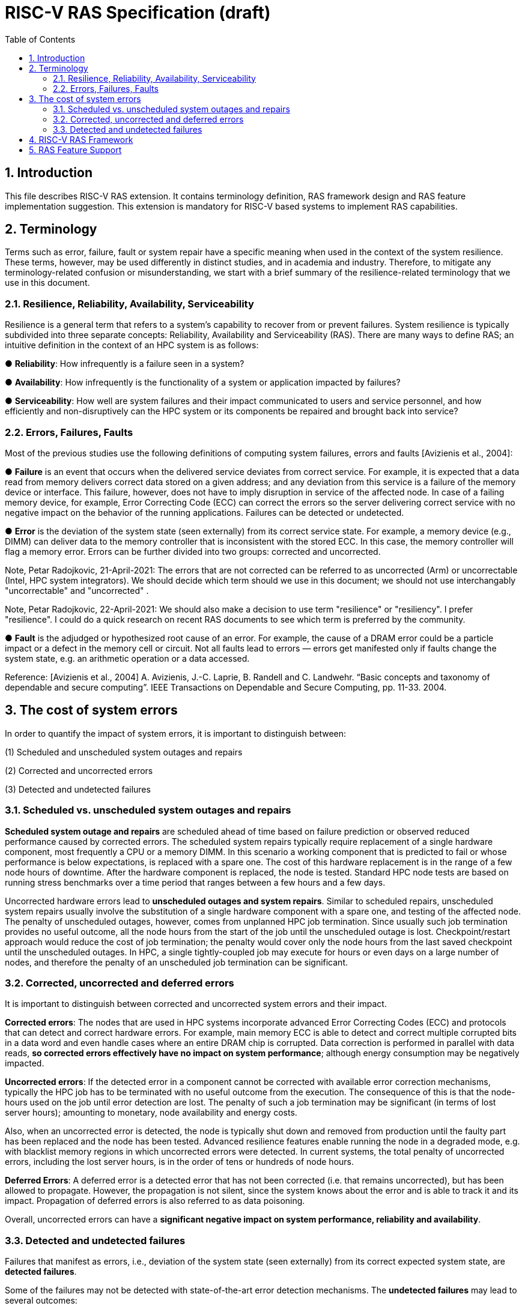 = RISC-V RAS Specification (draft)
:toc:
:sectnums:

== Introduction
This file describes RISC-V RAS extension. It contains terminology definition, RAS framework design and RAS feature implementation suggestion. This extension is mandatory for RISC-V based systems to implement RAS capabilities.


== Terminology
Terms such as error, failure, fault or system repair have a specific meaning when used in the context of the system resilience. These terms, however, may be used differently in distinct studies, and in academia and industry. Therefore, to mitigate any terminology-related confusion or misunderstanding, we start with a brief summary of the resilience-related terminology that we use in this document.

=== Resilience, Reliability, Availability, Serviceability


Resilience is a general term that refers to a system's capability to recover from or prevent failures. System resilience is typically subdivided into three separate concepts: Reliability, Availability and Serviceability (RAS). There are many ways to define RAS; an intuitive definition in the context of an HPC system is as follows:

● **Reliability**: How infrequently is a failure seen in a system?

● **Availability**: How infrequently is the functionality of a system or application impacted by failures?

● **Serviceability**: How well are system failures and their impact communicated to users and service personnel, and how efficiently and non-disruptively can the HPC system or its components be repaired and brought back into service?


=== Errors, Failures, Faults 

Most of the previous studies use the following definitions of computing system failures, errors and faults [Avizienis et al., 2004]: 


● **Failure** is an event that occurs when the delivered service deviates from correct service. For example, it is expected that a data read from memory delivers correct data stored on a given address; and any deviation from this service is a failure of the memory device or interface. This failure, however, does not have to imply disruption in service of the affected node. In case of a failing memory device, for example, Error Correcting Code (ECC) can correct the errors so the server  delivering correct service with no negative impact on the behavior of the running applications. Failures can be detected or undetected. 


●  **Error** is the deviation of the system state (seen externally) from its correct service state. For example, a memory device (e.g., DIMM) can deliver data to the memory controller that is inconsistent with the stored ECC. In this case, the memory controller will flag a memory error. Errors can be further divided into two groups: corrected and uncorrected. 

Note, Petar Radojkovic, 21-April-2021: The errors that are not corrected can be referred to as uncorrected (Arm) or uncorrectable (Intel, HPC system integrators). We should decide which term should we use in this document; we should not use interchangably "uncorrectable" and "uncorrected" .

Note, Petar Radojkovic, 22-April-2021: We should also make a decision to use term "resilience" or "resiliency". I prefer "resilience". I could do a quick research on recent RAS documents to see which term is preferred by the community.   

● **Fault** is the adjudged or hypothesized root cause of an error. For example, the cause of a DRAM error could be a particle impact or a defect in the memory cell or circuit. Not all faults lead to errors — errors get manifested only if faults change the system state, e.g. an arithmetic operation or a data accessed.


Reference: 
[Avizienis et al., 2004] A. Avizienis, J.-C. Laprie, B. Randell and C. Landwehr. “Basic concepts and taxonomy of dependable and secure computing”. IEEE Transactions on Dependable and Secure Computing, pp. 11-33. 2004.

== The cost of system errors 
In order to quantify the impact of system errors, it is important to distinguish between:

(1) Scheduled and unscheduled system outages and repairs

(2) Corrected and uncorrected errors

(3) Detected and undetected failures

=== Scheduled vs. unscheduled system outages and repairs 

**Scheduled system outage and repairs** are scheduled ahead of time based on failure prediction or observed reduced performance caused by corrected errors. The scheduled system repairs typically require replacement of a single hardware component, most frequently a CPU or a memory DIMM. In this scenario a working component that is predicted to fail or whose performance is below expectations, is replaced with a spare one. The cost of this hardware replacement is in the range of a few node hours of downtime. After the hardware component is replaced, the node is tested. Standard HPC node tests are based on running stress benchmarks over a time period that ranges between a few hours and a few days.

Uncorrected hardware errors lead to **unscheduled outages and system repairs**. Similar to scheduled repairs, unscheduled system repairs usually involve the substitution of a single hardware component with a spare one, and testing of the affected node. The penalty of unscheduled outages, however, comes from unplanned HPC job termination. Since usually such job termination provides no useful outcome, all the node hours from the start of the job until the unscheduled outage is lost. Checkpoint/restart approach would reduce the cost of job termination; the penalty would cover only the node hours from the last saved checkpoint until the unscheduled outages. In HPC, a single tightly-coupled job may execute for hours or even days on a large number of nodes, and therefore the penalty of an unscheduled job termination can be significant.

=== Corrected, uncorrected and deferred errors 

It is important to distinguish between corrected and uncorrected system errors and their impact.

**Corrected errors**: The nodes that are used in HPC systems incorporate advanced Error Correcting Codes (ECC) and protocols that can detect and correct hardware errors. For example, main memory ECC is able to detect and correct multiple corrupted bits in a data word and even handle cases where an entire DRAM chip is corrupted. Data correction is performed in parallel with data reads, **so corrected errors effectively have no impact on system performance**; although energy consumption may be negatively impacted.

**Uncorrected errors**: If the detected error in a component cannot be corrected with available error correction mechanisms, typically the HPC job has to be terminated with no useful outcome from the execution. The consequence of this is that the node-hours used on the job until error detection are lost. The penalty of such a job termination may be significant (in terms of lost server hours); amounting to monetary, node availability and energy costs.

Also, when an uncorrected error is detected, the node is typically shut down and removed from production until the faulty part has been replaced and the node has been tested. Advanced resilience features enable running the node in a degraded mode, e.g. with blacklist memory regions in which uncorrected errors were detected. In current systems, the total penalty of uncorrected errors, including the lost server hours, is in the order of tens or hundreds of node hours.

**Deferred Errors**: A deferred error is a detected error that has not been corrected (i.e. that remains uncorrected), but has been allowed to propagate. However, the propagation is not silent, since the system knows about the error and is able to track it and its impact. Propagation of deferred errors is also referred to as data poisoning.

Overall, uncorrected errors can have a **significant negative impact on system performance, reliability and availability**.

=== Detected and undetected failures

Failures that manifest as errors, i.e., deviation of the system state (seen externally) from its correct expected system state, are **detected failures**.

Some of the failures may not be detected with state-of-the-art error detection mechanisms. The **undetected failures** may lead to several outcomes:

● **No impact**: Undetected failures may contaminate obsolete data, i.e., data not used by the application after the failure’s occurrence. In this case, the **undetected failures** have no impact on application outcome or the overall service provided by the HPC system.

● **Incorrect system operation**: Undetected failure may lead to incorrect data being used by the application, e.g., affecting addresses of even binary code. Use of such incorrect data addresses or code may lead to service interruption, e.g., because the application tries to access an address that is invalid in its address space. For such uncorrected errors, the cost caused by service interruptions, system repair and testing is high.

● **Silent Data Corruption (SDC)**: Undetected failures may lead to unexpected erroneous application outcomes — the application may execute to the end and give an answer that could even look plausible, but is actually wrong. This scenario may occur if the failure affects data that is later used by the application. Producing undetected incorrect scientific results is considered **more damaging than a service interruption** [Geist, 2013].

Reference: 
[Geist, 2013] A. Geist. “How To Kill A Supercomputer: Dirty Power, Cosmic Rays, and Bad Solder”. IEEE Spectrum, 2013.

== RISC-V RAS Framework
TODO

(RAS system registers, error reporting methods, interface between Firmware & OS)



== RAS Feature Support
TODO

(architecture-dependent RAS features design)
